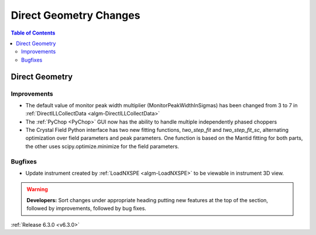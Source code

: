 =======================
Direct Geometry Changes
=======================

.. contents:: Table of Contents
   :local:

Direct Geometry
---------------

Improvements
############

- The default value of monitor peak width multiplier (MonitorPeakWidthInSigmas) has been changed from 3 to 7 in :ref:`DirectILLCollectData <algm-DirectILLCollectData>`
- The :ref:`PyChop <PyChop>` GUI now has the ability to handle multiple independently phased choppers
- The Crystal Field Python interface has two new fitting functions, `two_step_fit` and `two_step_fit_sc`, alternating optimization over field parameters and peak parameters. One function is based on the Mantid fitting for both parts, the other uses scipy.optimize.minimize for the field parameters.

Bugfixes
########

- Update instrument created by :ref:`LoadNXSPE <algm-LoadNXSPE>` to be viewable in instrument 3D view.

.. warning:: **Developers:** Sort changes under appropriate heading
    putting new features at the top of the section, followed by
    improvements, followed by bug fixes.

:ref:`Release 6.3.0 <v6.3.0>`
